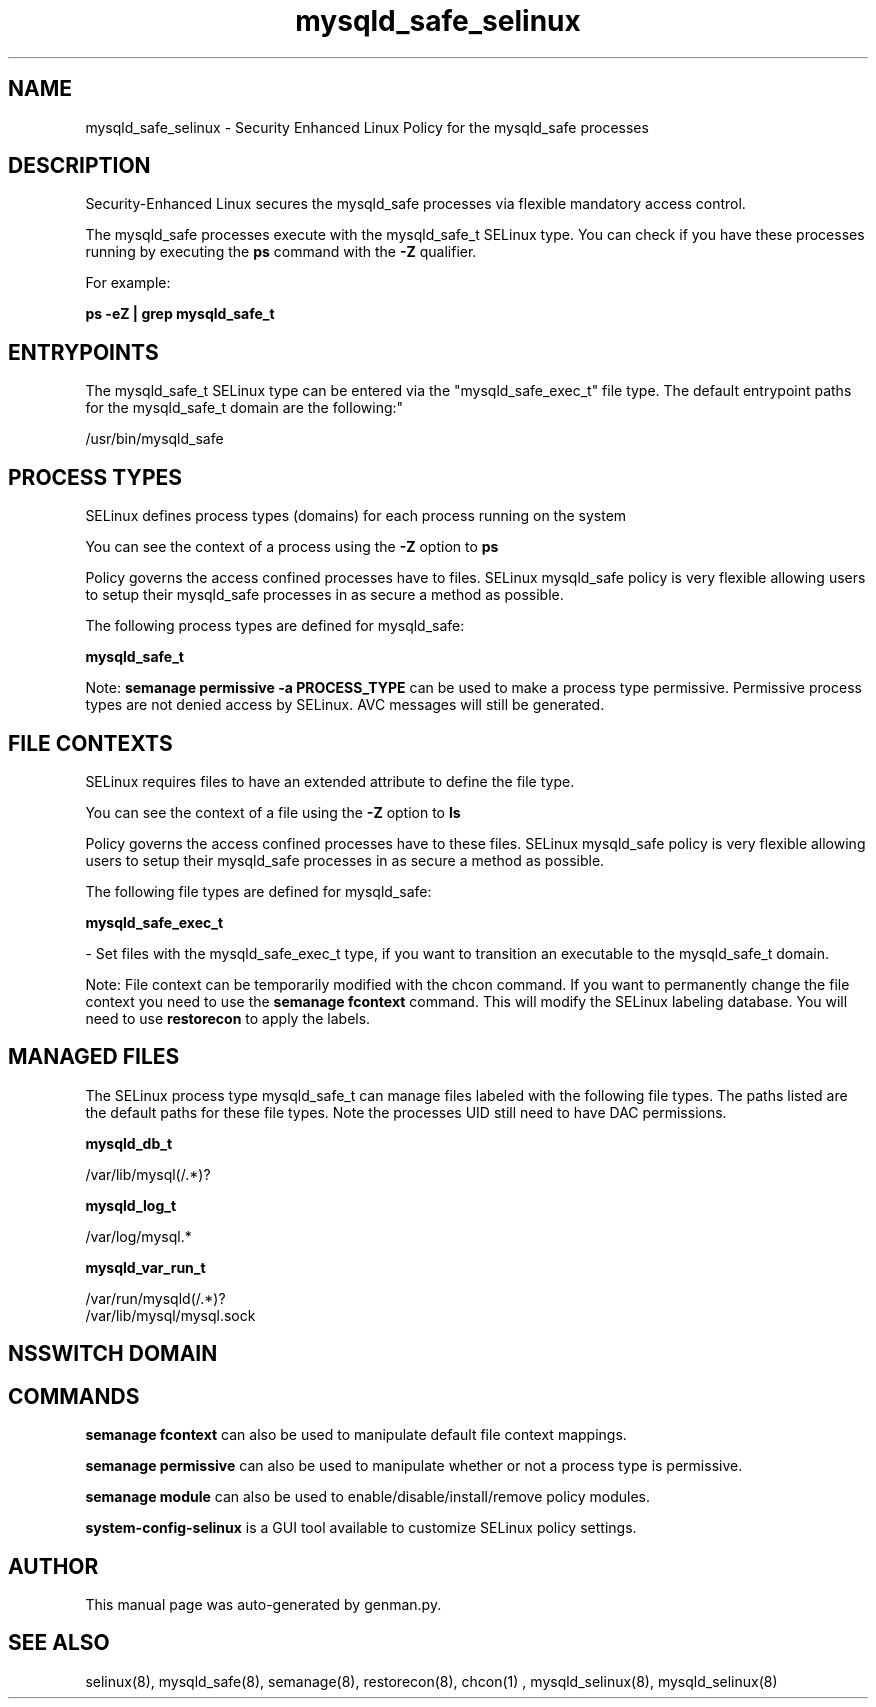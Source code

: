 .TH  "mysqld_safe_selinux"  "8"  "mysqld_safe" "dwalsh@redhat.com" "mysqld_safe SELinux Policy documentation"
.SH "NAME"
mysqld_safe_selinux \- Security Enhanced Linux Policy for the mysqld_safe processes
.SH "DESCRIPTION"

Security-Enhanced Linux secures the mysqld_safe processes via flexible mandatory access control.

The mysqld_safe processes execute with the mysqld_safe_t SELinux type. You can check if you have these processes running by executing the \fBps\fP command with the \fB\-Z\fP qualifier. 

For example:

.B ps -eZ | grep mysqld_safe_t


.SH "ENTRYPOINTS"

The mysqld_safe_t SELinux type can be entered via the "mysqld_safe_exec_t" file type.  The default entrypoint paths for the mysqld_safe_t domain are the following:"

/usr/bin/mysqld_safe
.SH PROCESS TYPES
SELinux defines process types (domains) for each process running on the system
.PP
You can see the context of a process using the \fB\-Z\fP option to \fBps\bP
.PP
Policy governs the access confined processes have to files. 
SELinux mysqld_safe policy is very flexible allowing users to setup their mysqld_safe processes in as secure a method as possible.
.PP 
The following process types are defined for mysqld_safe:

.EX
.B mysqld_safe_t 
.EE
.PP
Note: 
.B semanage permissive -a PROCESS_TYPE 
can be used to make a process type permissive. Permissive process types are not denied access by SELinux. AVC messages will still be generated.

.SH FILE CONTEXTS
SELinux requires files to have an extended attribute to define the file type. 
.PP
You can see the context of a file using the \fB\-Z\fP option to \fBls\bP
.PP
Policy governs the access confined processes have to these files. 
SELinux mysqld_safe policy is very flexible allowing users to setup their mysqld_safe processes in as secure a method as possible.
.PP 
The following file types are defined for mysqld_safe:


.EX
.PP
.B mysqld_safe_exec_t 
.EE

- Set files with the mysqld_safe_exec_t type, if you want to transition an executable to the mysqld_safe_t domain.


.PP
Note: File context can be temporarily modified with the chcon command.  If you want to permanently change the file context you need to use the 
.B semanage fcontext 
command.  This will modify the SELinux labeling database.  You will need to use
.B restorecon
to apply the labels.

.SH "MANAGED FILES"

The SELinux process type mysqld_safe_t can manage files labeled with the following file types.  The paths listed are the default paths for these file types.  Note the processes UID still need to have DAC permissions.

.br
.B mysqld_db_t

	/var/lib/mysql(/.*)?
.br

.br
.B mysqld_log_t

	/var/log/mysql.*
.br

.br
.B mysqld_var_run_t

	/var/run/mysqld(/.*)?
.br
	/var/lib/mysql/mysql\.sock
.br

.SH NSSWITCH DOMAIN

.SH "COMMANDS"
.B semanage fcontext
can also be used to manipulate default file context mappings.
.PP
.B semanage permissive
can also be used to manipulate whether or not a process type is permissive.
.PP
.B semanage module
can also be used to enable/disable/install/remove policy modules.

.PP
.B system-config-selinux 
is a GUI tool available to customize SELinux policy settings.

.SH AUTHOR	
This manual page was auto-generated by genman.py.

.SH "SEE ALSO"
selinux(8), mysqld_safe(8), semanage(8), restorecon(8), chcon(1)
, mysqld_selinux(8), mysqld_selinux(8)